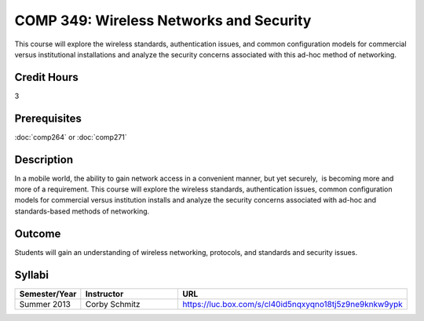 .. index:: wireless networks and security

COMP 349: Wireless Networks and Security
========================================

This course will explore the wireless standards, authentication issues, and common configuration models for commercial versus institutional installations and analyze the security concerns associated with this ad-hoc method of networking. 

Credit Hours
----------------------- 

3

Prerequisites
-------------------------

:doc:`comp264` or :doc:`comp271`

Description
-------------------------

In a mobile world, the ability to gain network access in a convenient
manner, but yet securely,  is becoming more and more of a requirement. 
This course will explore the wireless standards, authentication issues,
common configuration models for commercial versus institution installs
and analyze the security concerns associated with ad-hoc and
standards-based methods of networking.

Outcome
----------------------

Students will gain an understanding of wireless networking, protocols, and standards and security issues.

Syllabi
--------------------

.. csv-table:: 
   	:header: "Semester/Year", "Instructor", "URL"
   	:widths: 15, 25, 50

	"Summer 2013", "Corby Schmitz", "https://luc.box.com/s/cl40id5nqxyqno18tj5z9ne9knkw9ypk"

